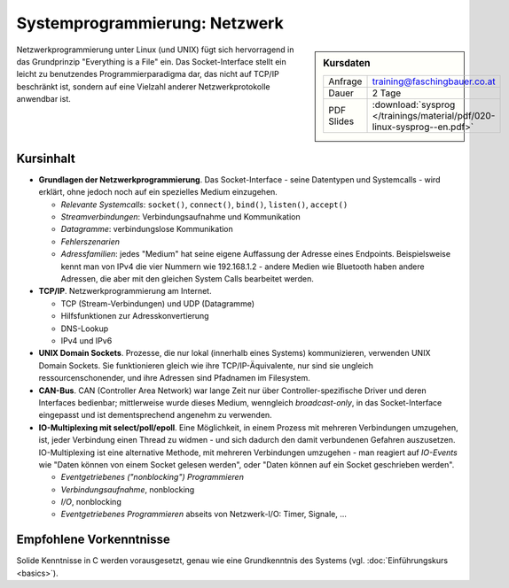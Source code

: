 Systemprogrammierung: Netzwerk
==============================

.. sidebar:: Kursdaten

   .. csv-table::

      Anfrage, training@faschingbauer.co.at
      Dauer, 2 Tage
      PDF Slides, :download:`sysprog </trainings/material/pdf/020-linux-sysprog--en.pdf>`

Netzwerkprogrammierung unter Linux (und UNIX) fügt sich hervorragend
in das Grundprinzip "Everything is a File" ein. Das Socket-Interface
stellt ein leicht zu benutzendes Programmierparadigma dar, das nicht
auf TCP/IP beschränkt ist, sondern auf eine Vielzahl anderer
Netzwerkprotokolle anwendbar ist.

Kursinhalt
----------

* **Grundlagen der Netzwerkprogrammierung**. Das Socket-Interface -
  seine Datentypen und Systemcalls - wird erklärt, ohne jedoch noch
  auf ein spezielles Medium einzugehen.

  * *Relevante Systemcalls*: ``socket()``, ``connect()``, ``bind()``,
    ``listen()``, ``accept()``
  * *Streamverbindungen*: Verbindungsaufnahme und Kommunikation
  * *Datagramme*: verbindungslose Kommunikation
  * *Fehlerszenarien*
  * *Adressfamilien*: jedes "Medium" hat seine eigene Auffassung der
    Adresse eines Endpoints. Beispielsweise kennt man von IPv4 die
    vier Nummern wie 192.168.1.2 - andere Medien wie Bluetooth haben
    andere Adressen, die aber mit den gleichen System Calls bearbeitet
    werden.

* **TCP/IP**. Netzwerkprogrammierung am Internet.

  * TCP (Stream-Verbindungen) und UDP (Datagramme)
  * Hilfsfunktionen zur Adresskonvertierung
  * DNS-Lookup
  * IPv4 und IPv6

* **UNIX Domain Sockets**. Prozesse, die nur lokal (innerhalb eines
  Systems) kommunizieren, verwenden UNIX Domain Sockets. Sie
  funktionieren gleich wie ihre TCP/IP-Äquivalente, nur sind sie
  ungleich ressourcenschonender, und ihre Adressen sind Pfadnamen im
  Filesystem.
* **CAN-Bus**. CAN (Controller Area Network) war lange Zeit nur über
  Controller-spezifische Driver und deren Interfaces bedienbar;
  mittlerweise wurde dieses Medium, wenngleich *broadcast-only*, in
  das Socket-Interface eingepasst und ist dementsprechend angenehm zu
  verwenden.
* **IO-Multiplexing mit select/poll/epoll**. Eine Möglichkeit, in
  einem Prozess mit mehreren Verbindungen umzugehen, ist, jeder
  Verbindung einen Thread zu widmen - und sich dadurch den damit
  verbundenen Gefahren auszusetzen. IO-Multiplexing ist eine
  alternative Methode, mit mehreren Verbindungen umzugehen - man
  reagiert auf *IO-Events* wie "Daten können von einem Socket gelesen
  werden", oder "Daten können auf ein Socket geschrieben werden".

  * *Eventgetriebenes ("nonblocking") Programmieren*
  * *Verbindungsaufnahme*, nonblocking
  * *I/O*, nonblocking
  * *Eventgetriebenes Programmieren* abseits von Netzwerk-I/O: Timer, Signale, ...

Empfohlene Vorkenntnisse
------------------------

Solide Kenntnisse in C werden vorausgesetzt, genau wie eine
Grundkenntnis des Systems (vgl. :doc:`Einführungskurs
<basics>`).

